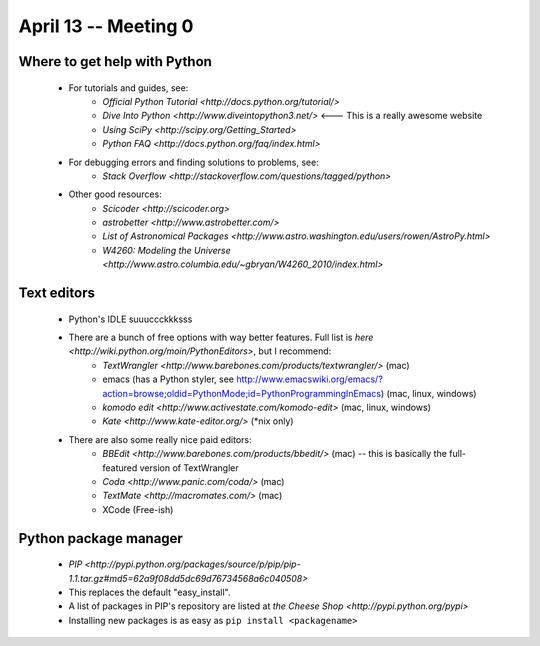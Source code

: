 =========================
April 13 -- Meeting 0
=========================

-----------------------------
Where to get help with Python
-----------------------------

    * For tutorials and guides, see:
        * `Official Python Tutorial <http://docs.python.org/tutorial/>` 
        * `Dive Into Python <http://www.diveintopython3.net/>` <--- This is a really awesome website
        * `Using SciPy <http://scipy.org/Getting_Started>`
        * `Python FAQ <http://docs.python.org/faq/index.html>`
    * For debugging errors and finding solutions to problems, see:
        * `Stack Overflow <http://stackoverflow.com/questions/tagged/python>`
    * Other good resources:
        * `Scicoder <http://scicoder.org>`
        * `astrobetter <http://www.astrobetter.com/>`
        * `List of Astronomical Packages <http://www.astro.washington.edu/users/rowen/AstroPy.html>`
        * `W4260: Modeling the Universe <http://www.astro.columbia.edu/~gbryan/W4260_2010/index.html>`

-----------------------------
Text editors
-----------------------------

    * Python's IDLE suuuccckkksss
    * There are a bunch of free options with way better features. Full list is `here <http://wiki.python.org/moin/PythonEditors>`, but I recommend:
        * `TextWrangler <http://www.barebones.com/products/textwrangler/>` (mac)
        * emacs (has a Python styler, see http://www.emacswiki.org/emacs/?action=browse;oldid=PythonMode;id=PythonProgrammingInEmacs) (mac, linux, windows)
        * `komodo edit <http://www.activestate.com/komodo-edit>` (mac, linux, windows)
        * `Kate <http://www.kate-editor.org/>` (*nix only)
    * There are also some really nice paid editors:
        * `BBEdit <http://www.barebones.com/products/bbedit/>` (mac) -- this is basically the full-featured version of TextWrangler
        * `Coda <http://www.panic.com/coda/>` (mac) 
        * `TextMate <http://macromates.com/>` (mac)
        * XCode (Free-ish)
        
-----------------------------
Python package manager
-----------------------------

    * `PIP <http://pypi.python.org/packages/source/p/pip/pip-1.1.tar.gz#md5=62a9f08dd5dc69d76734568a6c040508>`
    * This replaces the default "easy_install". 
    * A list of packages in PIP's repository are listed at `the Cheese Shop <http://pypi.python.org/pypi>`
    * Installing new packages is as easy as ``pip install <packagename>``